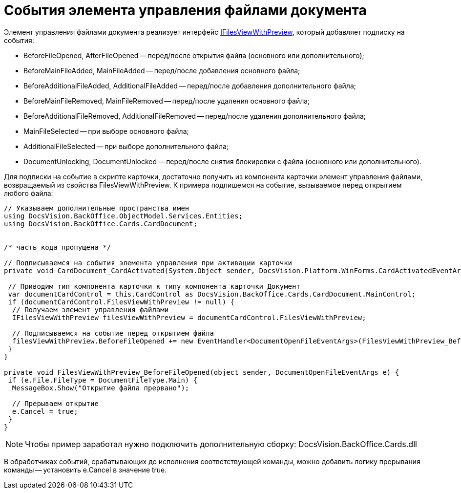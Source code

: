 = События элемента управления файлами документа

Элемент управления файлами документа реализует интерфейс xref:api/DocsVision/BackOffice/Cards/CardDocument/IFilesViewWithPreview_IN.adoc[IFilesViewWithPreview], который добавляет подписку на события:

* BeforeFileOpened, AfterFileOpened -- перед/после открытия файла (основного или дополнительного);
* BeforeMainFileAdded, MainFileAdded -- перед/после добавления основного файла;
* BeforeAdditionalFileAdded, AdditionalFileAdded -- перед/после добавления дополнительного файла;
* BeforeMainFileRemoved, MainFileRemoved -- перед/после удаления основного файла;
* BeforeAdditionalFileRemoved, AdditionalFileRemoved -- перед/после удаления дополнительного файла;
* MainFileSelected -- при выборе основного файла;
* AdditionalFileSelected -- при выборе дополнительного файла;
* DocumentUnlocking, DocumentUnlocked -- перед/после снятия блокировки с файла (основного или дополнительного).

Для подписки на событие в скрипте карточки, достаточно получить из компонента карточки элемент управления файлами, возвращаемый из свойства FilesViewWithPreview. К примера подпишемся на событие, вызываемое перед открытием любого файла:

[source,csharp]
----
// Указываем дополнительные пространства имен
using DocsVision.BackOffice.ObjectModel.Services.Entities;
using DocsVision.BackOffice.Cards.CardDocument;


/* часть кода пропущена */

// Подписываемся на события элемента управления при активации карточки
private void CardDocument_CardActivated(System.Object sender, DocsVision.Platform.WinForms.CardActivatedEventArgs e) {

 // Приводим тип компонента карточки к типу компонента карточки Документ
 var documentCardControl = this.CardControl as DocsVision.BackOffice.Cards.CardDocument.MainControl;
 if (documentCardControl.FilesViewWithPreview != null) {
  // Получаем элемент управления файлами
  IFilesViewWithPreview filesViewWithPreview = documentCardControl.FilesViewWithPreview;

  // Подписываемся на событие перед открытием файла 
  filesViewWithPreview.BeforeFileOpened += new EventHandler<DocumentOpenFileEventArgs>(FilesViewWithPreview_BeforeFileOpened);
 }
}

private void FilesViewWithPreview_BeforeFileOpened(object sender, DocumentOpenFileEventArgs e) {
 if (e.File.FileType = DocumentFileType.Main) {
  MessageBox.Show("Открытие файла прервано");
  
  // Прерываем открытие
  e.Cancel = true;
 }
}
----

[NOTE]
====
Чтобы пример заработал нужно подключить дополнительную сборку: DocsVision.BackOffice.Cards.dll
====

В обработчиках событий, срабатывающих до исполнения соответствующей команды, можно добавить логику прерывания команды -- установить e.Cancel в значение true.
